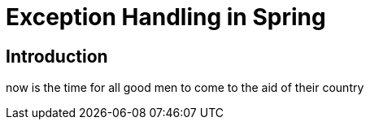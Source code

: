 = Exception Handling in Spring

== Introduction

now is the time for all good men to come to the aid of their country
